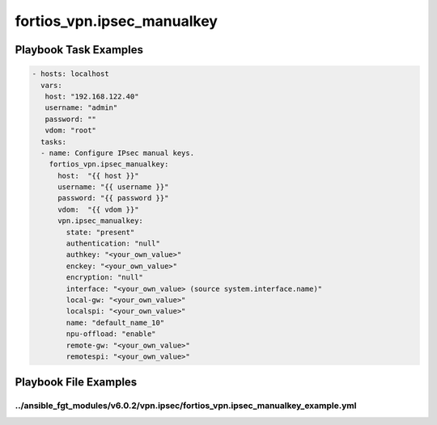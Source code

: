 ===========================
fortios_vpn.ipsec_manualkey
===========================


Playbook Task Examples
----------------------

.. code-block:: yaml

    - hosts: localhost
      vars:
       host: "192.168.122.40"
       username: "admin"
       password: ""
       vdom: "root"
      tasks:
      - name: Configure IPsec manual keys.
        fortios_vpn.ipsec_manualkey:
          host:  "{{ host }}"
          username: "{{ username }}"
          password: "{{ password }}"
          vdom:  "{{ vdom }}"
          vpn.ipsec_manualkey:
            state: "present"
            authentication: "null"
            authkey: "<your_own_value>"
            enckey: "<your_own_value>"
            encryption: "null"
            interface: "<your_own_value> (source system.interface.name)"
            local-gw: "<your_own_value>"
            localspi: "<your_own_value>"
            name: "default_name_10"
            npu-offload: "enable"
            remote-gw: "<your_own_value>"
            remotespi: "<your_own_value>"



Playbook File Examples
----------------------


../ansible_fgt_modules/v6.0.2/vpn.ipsec/fortios_vpn.ipsec_manualkey_example.yml
+++++++++++++++++++++++++++++++++++++++++++++++++++++++++++++++++++++++++++++++

.. code-block:: yaml
            - hosts: localhost
      vars:
       host: "192.168.122.40"
       username: "admin"
       password: ""
       vdom: "root"
      tasks:
      - name: Configure IPsec manual keys.
        fortios_vpn.ipsec_manualkey:
          host:  "{{ host }}"
          username: "{{ username }}"
          password: "{{ password }}"
          vdom:  "{{ vdom }}"
          vpn.ipsec_manualkey:
            state: "present"
            authentication: "null"
            authkey: "<your_own_value>"
            enckey: "<your_own_value>"
            encryption: "null"
            interface: "<your_own_value> (source system.interface.name)"
            local-gw: "<your_own_value>"
            localspi: "<your_own_value>"
            name: "default_name_10"
            npu-offload: "enable"
            remote-gw: "<your_own_value>"
            remotespi: "<your_own_value>"




